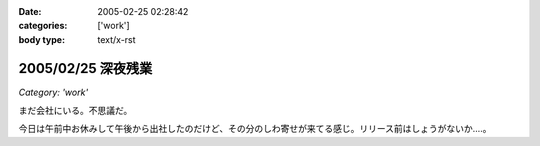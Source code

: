 :date: 2005-02-25 02:28:42
:categories: ['work']
:body type: text/x-rst

===================
2005/02/25 深夜残業
===================

*Category: 'work'*

まだ会社にいる。不思議だ。

今日は午前中お休みして午後から出社したのだけど、その分のしわ寄せが来てる感じ。リリース前はしょうがないか‥‥。




.. :extend type: text/plain
.. :extend:
